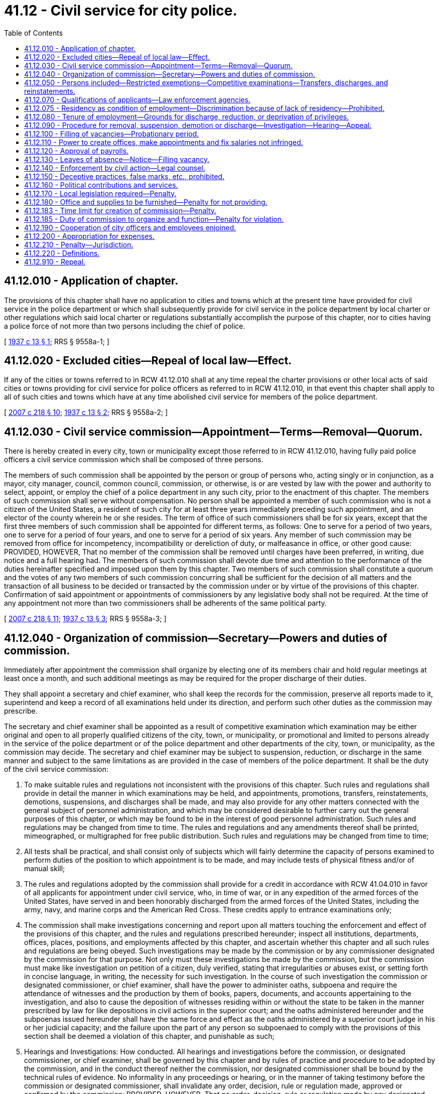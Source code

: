 = 41.12 - Civil service for city police.
:toc:

== 41.12.010 - Application of chapter.
The provisions of this chapter shall have no application to cities and towns which at the present time have provided for civil service in the police department or which shall subsequently provide for civil service in the police department by local charter or other regulations which said local charter or regulations substantially accomplish the purpose of this chapter, nor to cities having a police force of not more than two persons including the chief of police.

[ http://leg.wa.gov/CodeReviser/documents/sessionlaw/1937c13.pdf?cite=1937%20c%2013%20§%201[1937 c 13 § 1]; RRS § 9558a-1; ]

== 41.12.020 - Excluded cities—Repeal of local law—Effect.
If any of the cities or towns referred to in RCW 41.12.010 shall at any time repeal the charter provisions or other local acts of said cities or towns providing for civil service for police officers as referred to in RCW 41.12.010, in that event this chapter shall apply to all of such cities and towns which have at any time abolished civil service for members of the police department.

[ http://lawfilesext.leg.wa.gov/biennium/2007-08/Pdf/Bills/Session%20Laws/Senate/5063.SL.pdf?cite=2007%20c%20218%20§%2010[2007 c 218 § 10]; http://leg.wa.gov/CodeReviser/documents/sessionlaw/1937c13.pdf?cite=1937%20c%2013%20§%202[1937 c 13 § 2]; RRS § 9558a-2; ]

== 41.12.030 - Civil service commission—Appointment—Terms—Removal—Quorum.
There is hereby created in every city, town or municipality except those referred to in RCW 41.12.010, having fully paid police officers a civil service commission which shall be composed of three persons.

The members of such commission shall be appointed by the person or group of persons who, acting singly or in conjunction, as a mayor, city manager, council, common council, commission, or otherwise, is or are vested by law with the power and authority to select, appoint, or employ the chief of a police department in any such city, prior to the enactment of this chapter. The members of such commission shall serve without compensation. No person shall be appointed a member of such commission who is not a citizen of the United States, a resident of such city for at least three years immediately preceding such appointment, and an elector of the county wherein he or she resides. The term of office of such commissioners shall be for six years, except that the first three members of such commission shall be appointed for different terms, as follows: One to serve for a period of two years, one to serve for a period of four years, and one to serve for a period of six years. Any member of such commission may be removed from office for incompetency, incompatibility or dereliction of duty, or malfeasance in office, or other good cause: PROVIDED, HOWEVER, That no member of the commission shall be removed until charges have been preferred, in writing, due notice and a full hearing had. The members of such commission shall devote due time and attention to the performance of the duties hereinafter specified and imposed upon them by this chapter. Two members of such commission shall constitute a quorum and the votes of any two members of such commission concurring shall be sufficient for the decision of all matters and the transaction of all business to be decided or transacted by the commission under or by virtue of the provisions of this chapter. Confirmation of said appointment or appointments of commissioners by any legislative body shall not be required. At the time of any appointment not more than two commissioners shall be adherents of the same political party.

[ http://lawfilesext.leg.wa.gov/biennium/2007-08/Pdf/Bills/Session%20Laws/Senate/5063.SL.pdf?cite=2007%20c%20218%20§%2011[2007 c 218 § 11]; http://leg.wa.gov/CodeReviser/documents/sessionlaw/1937c13.pdf?cite=1937%20c%2013%20§%203[1937 c 13 § 3]; RRS § 9558a-3; ]

== 41.12.040 - Organization of commission—Secretary—Powers and duties of commission.
Immediately after appointment the commission shall organize by electing one of its members chair and hold regular meetings at least once a month, and such additional meetings as may be required for the proper discharge of their duties.

They shall appoint a secretary and chief examiner, who shall keep the records for the commission, preserve all reports made to it, superintend and keep a record of all examinations held under its direction, and perform such other duties as the commission may prescribe.

The secretary and chief examiner shall be appointed as a result of competitive examination which examination may be either original and open to all properly qualified citizens of the city, town, or municipality, or promotional and limited to persons already in the service of the police department or of the police department and other departments of the city, town, or municipality, as the commission may decide. The secretary and chief examiner may be subject to suspension, reduction, or discharge in the same manner and subject to the same limitations as are provided in the case of members of the police department. It shall be the duty of the civil service commission:

. To make suitable rules and regulations not inconsistent with the provisions of this chapter. Such rules and regulations shall provide in detail the manner in which examinations may be held, and appointments, promotions, transfers, reinstatements, demotions, suspensions, and discharges shall be made, and may also provide for any other matters connected with the general subject of personnel administration, and which may be considered desirable to further carry out the general purposes of this chapter, or which may be found to be in the interest of good personnel administration. Such rules and regulations may be changed from time to time. The rules and regulations and any amendments thereof shall be printed, mimeographed, or multigraphed for free public distribution. Such rules and regulations may be changed from time to time;

. All tests shall be practical, and shall consist only of subjects which will fairly determine the capacity of persons examined to perform duties of the position to which appointment is to be made, and may include tests of physical fitness and/or of manual skill;

. The rules and regulations adopted by the commission shall provide for a credit in accordance with RCW 41.04.010 in favor of all applicants for appointment under civil service, who, in time of war, or in any expedition of the armed forces of the United States, have served in and been honorably discharged from the armed forces of the United States, including the army, navy, and marine corps and the American Red Cross. These credits apply to entrance examinations only;

. The commission shall make investigations concerning and report upon all matters touching the enforcement and effect of the provisions of this chapter, and the rules and regulations prescribed hereunder; inspect all institutions, departments, offices, places, positions, and employments affected by this chapter, and ascertain whether this chapter and all such rules and regulations are being obeyed. Such investigations may be made by the commission or by any commissioner designated by the commission for that purpose. Not only must these investigations be made by the commission, but the commission must make like investigation on petition of a citizen, duly verified, stating that irregularities or abuses exist, or setting forth in concise language, in writing, the necessity for such investigation. In the course of such investigation the commission or designated commissioner, or chief examiner, shall have the power to administer oaths, subpoena and require the attendance of witnesses and the production by them of books, papers, documents, and accounts appertaining to the investigation, and also to cause the deposition of witnesses residing within or without the state to be taken in the manner prescribed by law for like depositions in civil actions in the superior court; and the oaths administered hereunder and the subpoenas issued hereunder shall have the same force and effect as the oaths administered by a superior court judge in his or her judicial capacity; and the failure upon the part of any person so subpoenaed to comply with the provisions of this section shall be deemed a violation of this chapter, and punishable as such;

. Hearings and Investigations: How conducted. All hearings and investigations before the commission, or designated commissioner, or chief examiner, shall be governed by this chapter and by rules of practice and procedure to be adopted by the commission, and in the conduct thereof neither the commission, nor designated commissioner shall be bound by the technical rules of evidence. No informality in any proceedings or hearing, or in the manner of taking testimony before the commission or designated commissioner, shall invalidate any order, decision, rule or regulation made, approved or confirmed by the commission: PROVIDED, HOWEVER, That no order, decision, rule or regulation made by any designated commissioner conducting any hearing or investigation alone shall be of any force or effect whatsoever unless and until concurred in by at least one of the other two members;

. To hear and determine appeals or complaints respecting the administrative work of the personnel department; appeals upon the allocation of positions; the rejection of an examination, and such other matters as may be referred to the commission;

. Establish and maintain in card or other suitable form a roster of officers and employees;

. Provide for, formulate and hold competitive tests to determine the relative qualifications of persons who seek employment in any class or position and as a result thereof establish eligible lists for the various classes of positions, and to provide that persons laid off because of curtailment of expenditures, reduction in force, and for like causes, head the list in the order of their seniority, to the end that they shall be the first to be reemployed;

. When a vacant position is to be filled, to certify to the appointing authority, on written request, the name of the person highest on the eligible list for the class. If there are no such lists, to authorize provisional or temporary appointment list of such class. Such temporary or provisional appointment shall not continue for a period longer than four months; nor shall any person receive more than one provisional appointment or serve more than four months as provisional appointee in any one fiscal year;

. Keep such records as may be necessary for the proper administration of this chapter.

[ http://lawfilesext.leg.wa.gov/biennium/1993-94/Pdf/Bills/Session%20Laws/Senate/5112.SL.pdf?cite=1993%20c%2047%20§%205[1993 c 47 § 5]; http://leg.wa.gov/CodeReviser/documents/sessionlaw/1937c13.pdf?cite=1937%20c%2013%20§%205[1937 c 13 § 5]; RRS § 9558a-5; ]

== 41.12.050 - Persons included—Restricted exemptions—Competitive examinations—Transfers, discharges, and reinstatements.
. For police departments with fewer than six commissioned officers, including the police chief, the classified civil service and provisions of this chapter includes all full paid employees of the department of the city, town, or municipality.

. For police departments with six or more commissioned officers, including the police chief, the legislative body of a city, town, or municipality may exempt from civil service individuals appointed as police chief after July 1, 1987.

.. If the police chief is not exempt, the classified civil service includes all full paid employees of the department of the city, town, or municipality, including the police chief.

.. If the police chief is exempt, the classified civil service includes all full paid employees of the department of the city, town, or municipality, except the police chief and an additional number of positions, designated the unclassified service, determined as follows:

Department PersonnelUnclassifiedPosition Appointments6through 10211through 20321through 50451through 1005101through 2506251through 5008501and over10

Department Personnel

Unclassified

Position Appointments

6

through 10

2

11

through 20

3

21

through 50

4

51

through 100

5

101

through 250

6

251

through 500

8

501

and over

10

. The unclassified position appointments authorized by subsection (2)(b) of this section may only include selections from the following positions up to the limit of the number of positions authorized: Assistant chief, deputy chief, bureau commander, and administrative assistant or administrative secretary. The initial selection of specific positions to be in the unclassified service and exempt from civil service shall be made by the police chief, who shall notify the civil service commission of his or her selection. Subsequent changes in the designation of which positions are in the unclassified service may be made only with the concurrence of the police chief, the mayor or the city administrator, and the civil service commission, and then only after the civil service commission has heard the issue in an open meeting. If a position initially selected by the police chief to be in the unclassified service is in the classified civil service at the time of the selection, and if the position is occupied, the employee occupying the position has the right to return to the next highest position or a like position in the classified civil service.

. All appointments to and promotions in the department shall be made solely on merit, efficiency, and fitness except as provided in RCW 35.13.360 through 35.13.400, which shall be ascertained by open competitive examination and impartial investigation. No person in the unclassified service shall be reinstated in or transferred, suspended, or discharged from any such place, position, or employment contrary to the provisions of this chapter.

[ http://lawfilesext.leg.wa.gov/biennium/2001-02/Pdf/Bills/Session%20Laws/Senate/6600-S.SL.pdf?cite=2002%20c%20143%20§%201[2002 c 143 § 1]; http://lawfilesext.leg.wa.gov/biennium/1993-94/Pdf/Bills/Session%20Laws/House/1156-S.SL.pdf?cite=1993%20c%20189%20§%201[1993 c 189 § 1]; http://leg.wa.gov/CodeReviser/documents/sessionlaw/1987c339.pdf?cite=1987%20c%20339%20§%202[1987 c 339 § 2]; http://leg.wa.gov/CodeReviser/documents/sessionlaw/1937c13.pdf?cite=1937%20c%2013%20§%204[1937 c 13 § 4]; RRS § 9558a-4; ]

== 41.12.070 - Qualifications of applicants—Law enforcement agencies.
An applicant for a position of any kind under civil service under the provisions of this chapter, must be a citizen of the United States of America or a lawful permanent resident who can read and write the English language.

An applicant for a position of any kind under civil service must be of an age suitable for the position applied for, in ordinary good health, of good moral character and of temperate and industrious habits; these facts to be ascertained in such manner as the commission may deem advisable.

An application for a position with a law enforcement agency may be rejected if the law enforcement agency deems that it does not have the resources to conduct the background investigation required pursuant to chapter 43.101 RCW. Resources means materials, funding, and staff time. Nothing in this section impairs an applicant's rights under state antidiscrimination laws.

[ http://lawfilesext.leg.wa.gov/biennium/2017-18/Pdf/Bills/Session%20Laws/Senate/6145.SL.pdf?cite=2018%20c%2032%20§%202[2018 c 32 § 2]; http://leg.wa.gov/CodeReviser/documents/sessionlaw/1972ex1c37.pdf?cite=1972%20ex.s.%20c%2037%20§%203[1972 ex.s. c 37 § 3]; http://leg.wa.gov/CodeReviser/documents/sessionlaw/1963c95.pdf?cite=1963%20c%2095%20§%202[1963 c 95 § 2]; http://leg.wa.gov/CodeReviser/documents/sessionlaw/1937c13.pdf?cite=1937%20c%2013%20§%207[1937 c 13 § 7]; RRS § 9558a-7; ]

== 41.12.075 - Residency as condition of employment—Discrimination because of lack of residency—Prohibited.
No city, town, or municipality shall require any person applying for or holding an office, place, position, or employment under the provisions of this chapter or under any local charter or other regulations described in RCW 41.12.010 to reside within the limits of such municipal corporation as a condition of employment or to discriminate in any manner against any such person because of his or her residence outside of the limits of such city, town, or municipality.

[ http://lawfilesext.leg.wa.gov/biennium/2007-08/Pdf/Bills/Session%20Laws/Senate/5063.SL.pdf?cite=2007%20c%20218%20§%2012[2007 c 218 § 12]; http://leg.wa.gov/CodeReviser/documents/sessionlaw/1972ex1c37.pdf?cite=1972%20ex.s.%20c%2037%20§%205[1972 ex.s. c 37 § 5]; ]

== 41.12.080 - Tenure of employment—Grounds for discharge, reduction, or deprivation of privileges.
The tenure of everyone holding an office, place, position or employment under the provisions of this chapter shall be only during good behavior, and any such person may be removed or discharged, suspended without pay, demoted, or reduced in rank, or deprived of vacation privileges or other special privileges for any of the following reasons:

. Incompetency, inefficiency or inattention to or dereliction of duty;

. Dishonesty, intemperance, immoral conduct, insubordination, discourteous treatment of the public, or a fellow employee, or any other act of omission or commission tending to injure the public service; or any other willful failure on the part of the employee to properly conduct himself or herself; or any willful violation of the provisions of this chapter or the rules and regulation to be adopted hereunder;

. Mental or physical unfitness for the position which the employee holds;

. Dishonest, disgraceful, immoral or prejudicial conduct;

. Drunkenness or use of intoxicating liquors, narcotics, or any other habit forming drug, liquid or preparation to such extent that the use thereof interferes with the efficiency or mental or physical fitness of the employee, or which precludes the employee from properly performing the function and duties of any position under civil service;

. Conviction of a felony, or a misdemeanor, involving moral turpitude;

. Any other act or failure to act which in the judgment of the civil service commissioners is sufficient to show the offender to be an unsuitable and unfit person to be employed in the public service.

[ http://lawfilesext.leg.wa.gov/biennium/2007-08/Pdf/Bills/Session%20Laws/Senate/5063.SL.pdf?cite=2007%20c%20218%20§%2013[2007 c 218 § 13]; http://leg.wa.gov/CodeReviser/documents/sessionlaw/1937c13.pdf?cite=1937%20c%2013%20§%208[1937 c 13 § 8]; RRS § 9558a-8; ]

== 41.12.090 - Procedure for removal, suspension, demotion or discharge—Investigation—Hearing—Appeal.
No person in the classified civil service who shall have been permanently appointed or inducted into civil service under provisions of this chapter, shall be removed, suspended, demoted or discharged except for cause, and only upon written accusation of the appointing power, or any citizen or taxpayer; a written statement of which accusation, in general terms, shall be served upon the accused, and a duplicate filed with the commission. Any person so removed, suspended, demoted or discharged may within ten days from the time of his or her removal, suspension, demotion or discharge, file with the commission a written demand for an investigation, whereupon the commission shall conduct such investigation. The investigation shall be confined to the determination of the question of whether such removal, suspension, demotion or discharge was or was not made for political or religious reasons and was or was not made in good faith for cause. After such investigation the commission may affirm the removal, or if it shall find that the removal, suspension, or demotion was made for political or religious reasons, or was not made in good faith for cause, shall order the immediate reinstatement or reemployment of such person in the office, place, position or employment from which such person was removed, suspended, demoted or discharged, which reinstatement shall, if the commission so provides in its discretion, be retroactive, and entitle such person to pay or compensation from the time of such removal, suspension, demotion or discharge. The commission upon such investigation, in lieu of affirming the removal, suspension, demotion or discharge may modify the order of removal, suspension, demotion or discharge by directing a suspension, without pay, for a given period, and subsequent restoration to duty, or demotion in classification, grade, or pay; the findings of the commission shall be certified, in writing to the appointing power, and shall be forthwith enforced by such officer.

All investigations made by the commission pursuant to the provisions of this section shall be had by public hearing, after reasonable notice to the accused of the time and place of such hearing, at which hearing the accused shall be afforded an opportunity of appearing in person and by counsel, and presenting his or her defense. If such judgment or order be concurred in by the commission or a majority thereof, the accused may appeal therefrom to the court of original and unlimited jurisdiction in civil suits of the county wherein he or she resides. Such appeal shall be taken by serving the commission, within thirty days after the entry of such judgment or order, a written notice of appeal, stating the grounds thereof, and demanding that a certified transcript of the record and of all papers on file in the office of the commission affecting or relating to such judgment or order, be filed by the commission with such court. The commission shall, within ten days after the filing of such notice, make, certify and file such transcript with such court. The court of original and unlimited jurisdiction in civil suits shall thereupon proceed to hear and determine such appeal in a summary manner: PROVIDED, HOWEVER, That such hearing shall be confined to the determination of whether the judgment or order of removal, discharge, demotion or suspension made by the commission, was or was not made in good faith for cause, and no appeal to such court shall be taken except upon such ground or grounds.

[ http://lawfilesext.leg.wa.gov/biennium/2007-08/Pdf/Bills/Session%20Laws/Senate/5063.SL.pdf?cite=2007%20c%20218%20§%2014[2007 c 218 § 14]; http://leg.wa.gov/CodeReviser/documents/sessionlaw/1937c13.pdf?cite=1937%20c%2013%20§%209[1937 c 13 § 9]; RRS § 9558a-9; ]

== 41.12.100 - Filling of vacancies—Probationary period.
Whenever a position in the classified service becomes vacant, the appointing power, if it desires to fill the vacancy, shall make requisition upon the commission for the name and address of a person eligible for appointment thereto. The commission shall certify the name of the person highest on the eligible list for the class to which the vacant position has been allocated, who is willing to accept employment. If there is no appropriate eligible list for the class, the commission shall certify the name of the person standing highest on said list held appropriate for such class. If more than one vacancy is to be filled an additional name shall be certified for each additional vacancy. The appointing power shall forthwith appoint such person to such vacant position.

Whenever requisition is to be made, or whenever a position is held by a temporary appointee and an eligible list for the class of such position exists, the commission shall forthwith certify the name of the person eligible for appointment to the appointing power, and said appointing power shall forthwith appoint the person so certified to said position. No person so certified shall be laid off, suspended, or given leave of absence from duty, transferred or reduced in pay or grade, except for reasons which will promote the good of the service, specified in writing, and after an opportunity to be heard by the commission and then only with its consent and approval.

To enable the appointing power to exercise a choice in the filling of positions, no appointment, employment or promotion in any position in the classified service shall be deemed complete until after the expiration of a period of three to six months' probationary service, as may be provided in the rules of the civil service commission during which the appointing power may terminate the employment of the person certified to him or her, or it, if during the performance test thus afforded, upon observation or consideration of the performance of duty, the appointing power deems him or her unfit or unsatisfactory for service in the department, whereupon the appointing power shall designate the person certified as standing next highest on any such list and such person shall likewise enter upon said duties until some person is found who is deemed fit for appointment, employment or promotion for the probationary period provided therefor, whereupon the appointment, employment or promotion shall be deemed to be complete.

[ http://lawfilesext.leg.wa.gov/biennium/2007-08/Pdf/Bills/Session%20Laws/Senate/5063.SL.pdf?cite=2007%20c%20218%20§%2015[2007 c 218 § 15]; http://leg.wa.gov/CodeReviser/documents/sessionlaw/1937c13.pdf?cite=1937%20c%2013%20§%2011[1937 c 13 § 11]; RRS § 9558a-11; ]

== 41.12.110 - Power to create offices, make appointments and fix salaries not infringed.
All offices, places, positions and employments coming within the purview of this chapter, shall be created by the person or group of persons who, acting singly or in conjunction, as a mayor, city manager, chief, common council, commission or otherwise, it is vested by law with power and authority to select, appoint, or employ any person coming within the purview of this chapter, and nothing herein contained shall infringe upon the power and authority of any such person or group of persons, or appointing power, to fix the salaries and compensation of all employees employed hereunder.

[ http://leg.wa.gov/CodeReviser/documents/sessionlaw/1937c13.pdf?cite=1937%20c%2013%20§%2012[1937 c 13 § 12]; RRS § 9558a-12; ]

== 41.12.120 - Approval of payrolls.
No treasurer, auditor, comptroller or other officer, or employee of any city, town or municipality in which this chapter is effective, shall approve the payment of or be in any manner concerned in paying, auditing or approving any salary, wage, or other compensation for services, to any person subject to the jurisdiction and scope of this chapter, unless a payroll, estimate or account for such salary, wage or other compensation, containing the names of the persons to be paid, the amount to be paid to each such person, the services on account of which same is paid, and any other information which, in the judgment of the civil service commission, should be furnished on said payroll, bears the certificate of the civil service commission or of its secretary or other duly authorized agent, that the persons named in such payroll, estimate or account have been appointed or employed in compliance with the terms of this chapter and with the rules of the commission, and that the said payroll, estimate or account is, so far as known to the said commission, a true and accurate statement. The commission shall refuse to certify the pay of any public officer or employee whom it finds to be illegally or improperly appointed, and may further refuse to certify the pay of any public officer or employee who shall wilfully or through culpable negligence violate or fail to comply with this chapter or with the rules of the commission.

[ http://leg.wa.gov/CodeReviser/documents/sessionlaw/1937c13.pdf?cite=1937%20c%2013%20§%2013[1937 c 13 § 13]; RRS § 9558a-13; ]

== 41.12.130 - Leaves of absence—Notice—Filling vacancy.
Leave of absence, without pay, may be granted by any appointing power to any person under civil service: PROVIDED, That such appointing power shall give notice of such leave to the commission. All temporary employment caused by leaves of absence shall be made from the eligible list of the classified civil service.

[ http://leg.wa.gov/CodeReviser/documents/sessionlaw/1937c13.pdf?cite=1937%20c%2013%20§%2014[1937 c 13 § 14]; RRS § 9558a-14; ]

== 41.12.140 - Enforcement by civil action—Legal counsel.
It shall be the duty of the commission to begin and conduct all civil suits which may be necessary for the proper enforcement of this chapter and of the rules of the commission. The commission shall be represented in such suits by the chief legal officer of the city, but said commission may in any case be represented by special counsel appointed by it.

[ http://leg.wa.gov/CodeReviser/documents/sessionlaw/1937c13.pdf?cite=1937%20c%2013%20§%2015[1937 c 13 § 15]; RRS § 9558a-15; ]

== 41.12.150 - Deceptive practices, false marks, etc., prohibited.
No commissioner or any other person shall, by himself or herself, or in cooperation with one or more persons, defeat, deceive, or obstruct any person in respect of his or her right of examination or registration according to the rules and regulations of this chapter, or falsely mark, grade, estimate or report upon the examination or proper standing of any person examined, registered or certified pursuant to the provisions of this chapter, or aid in so doing, or make any false representation concerning the same, or concerning the person examined, or furnish any person any special or secret information for the purpose of improving or injuring the prospects or chances of any person so examined, registered or certified, or to be examined, registered or certified or persuade any other person, or permit or aid in any manner any other person to personate him or her, in connection with any examination or registration of application or request to be examined or registered.

[ http://lawfilesext.leg.wa.gov/biennium/2007-08/Pdf/Bills/Session%20Laws/Senate/5063.SL.pdf?cite=2007%20c%20218%20§%2016[2007 c 218 § 16]; http://leg.wa.gov/CodeReviser/documents/sessionlaw/1937c13.pdf?cite=1937%20c%2013%20§%2016[1937 c 13 § 16]; RRS § 9558a-16; ]

== 41.12.160 - Political contributions and services.
No person holding any office, place, position or employment subject to civil service, is under any obligation to contribute to any political fund or to render any political service to any person or party whatsoever, and no person shall be removed, reduced in grade or salary, or otherwise prejudiced for refusing so to do. No public officer, whether elected or appointed, shall discharge, promote, demote, or in any manner change the official rank, employment or compensation of any person under civil service, or promise or threaten so to do, for giving or withholding, or neglecting to make any contribution of money, or services, or any other valuable thing, for any political purpose.

[ http://leg.wa.gov/CodeReviser/documents/sessionlaw/1937c13.pdf?cite=1937%20c%2013%20§%2017[1937 c 13 § 17]; RRS § 9558a-17; ]

== 41.12.170 - Local legislation required—Penalty.
The various cities affected by the provisions of this chapter, shall immediately upon the taking effect thereof, enact appropriate legislation for carrying this chapter into effect, and the failure upon the part of the duly constituted authorities of any such city so to do shall be considered a violation of this chapter and be punishable as such.

[ http://leg.wa.gov/CodeReviser/documents/sessionlaw/1937c13.pdf?cite=1937%20c%2013%20§%2018[1937 c 13 § 18]; RRS § 9558a-18; ]

== 41.12.180 - Office and supplies to be furnished—Penalty for not providing.
The duly constituted authorities of each and every city coming within the purview of this chapter, shall provide the commission with suitable and convenient rooms and accommodations and cause the same to be furnished, heated and lighted and supplied with all office supplies and equipment necessary to carry on the business of the commission and with such clerical assistance as may be necessary, all of which is to be commensurate with the number of persons in each such city coming within the purview of this chapter; and the failure upon the part of the duly constituted authorities to do so, shall be considered a violation of this chapter and shall be punishable as such.

[ http://leg.wa.gov/CodeReviser/documents/sessionlaw/1937c13.pdf?cite=1937%20c%2013%20§%2019[1937 c 13 § 19]; RRS § 9558a-19; ]

== 41.12.183 - Time limit for creation of commission—Penalty.
In ninety days after the taking effect of this chapter, it shall be the duty of the duly constituted authorities in each such city, subject to the provisions of this chapter, to appoint and create a civil service commission as provided for in RCW 41.12.010, and the failure upon the part of said duly constituted authorities, or any of them, so to do, shall be deemed a violation of this chapter, and shall be punishable as such.

[ http://leg.wa.gov/CodeReviser/documents/sessionlaw/1937c13.pdf?cite=1937%20c%2013%20§%2020[1937 c 13 § 20]; RRS § 9558a-20; ]

== 41.12.185 - Duty of commission to organize and function—Penalty for violation.
It shall be the duty of each commission appointed subject to the provisions of this chapter, to immediately organize and see to it that the provisions thereof are carried into effect, and to this end to make suitable rules and regulations not inconsistent with the purpose of this chapter, for the purpose of carrying the provisions thereof into effect; and the failure upon the part of said commission, or any individual member thereof to do so, shall be deemed a violation of this chapter, and shall be punishable as such.

[ http://leg.wa.gov/CodeReviser/documents/sessionlaw/1937c13.pdf?cite=1937%20c%2013%20§%2021[1937 c 13 § 21]; RRS § 9558a-21; ]

== 41.12.190 - Cooperation of city officers and employees enjoined.
It shall be the duty of all officers and employees of any such city to aid in all proper ways of carrying out the provisions of this chapter, and such rules and regulations as may, from time to time, be prescribed by the commission thereunder and to afford the commission, its members and employees, all reasonable facilities and assistance to inspect all books, papers, documents and accounts applying or in any way appertaining to any and all offices, places, positions and employments, subject to civil service, and also to produce said books, papers, documents and accounts, and attend and testify, whenever required so to do by the commission or any commissioner.

[ http://leg.wa.gov/CodeReviser/documents/sessionlaw/1937c13.pdf?cite=1937%20c%2013%20§%2010[1937 c 13 § 10]; RRS § 9558a-10; ]

== 41.12.200 - Appropriation for expenses.
For the purpose of carrying out the provisions of this chapter, such city, town or municipality is hereby authorized to appropriate from the general fund not to exceed four-tenths of one percent of the total payroll of those included under the jurisdiction and scope of the chapter: PROVIDED, HOWEVER, That if the city council or other proper legislative body shall make an appropriation for the support of said commission equal to or more than the said continuing appropriation in any year, this section shall not be operative for said year but otherwise shall be in full force and effect.

[ http://leg.wa.gov/CodeReviser/documents/sessionlaw/1937c13.pdf?cite=1937%20c%2013%20§%2022[1937 c 13 § 22]; RRS § 9558a-22; ]

== 41.12.210 - Penalty—Jurisdiction.
Any person who shall wilfully violate any of the provisions of this chapter shall be deemed guilty of a misdemeanor, and upon conviction thereof, shall be punished by a fine of not more than one hundred dollars and by imprisonment in the county jail for not longer than thirty days, or by both such fine and imprisonment. The court of original and unlimited jurisdiction in civil suits shall have jurisdiction of all such offenses defined by this chapter.

[ http://leg.wa.gov/CodeReviser/documents/sessionlaw/1937c13.pdf?cite=1937%20c%2013%20§%2023[1937 c 13 § 23]; RRS § 9558a-23; ]

== 41.12.220 - Definitions.
As used in this chapter, the following mentioned terms shall have the following described meanings:

The term "commission" means the civil service commission herein created, and the term "commissioner" means any one of the three commissioners of that commission.

The term "appointing power" includes every person or group of persons who, acting singly or in conjunction, as a mayor, city manager, council, common council, commission, or otherwise, is or are, invested by law with power and authority to select, appoint, or employ any person to hold any office, place, position or employment subject to civil service.

The term "appointment" includes all means of selection, appointing or employing any person to hold any office, place, position or employment subject to civil service.

The term "city" includes all cities, towns and municipalities having a full paid police department.

The term "full paid police department" means that the officers and police officers employed in such are paid regularly by the city and devote their whole time to police duty: PROVIDED, "full paid police department" whenever used in this chapter shall also mean "full paid police officers."

[ http://lawfilesext.leg.wa.gov/biennium/2007-08/Pdf/Bills/Session%20Laws/Senate/5063.SL.pdf?cite=2007%20c%20218%20§%2017[2007 c 218 § 17]; http://leg.wa.gov/CodeReviser/documents/sessionlaw/1937c13.pdf?cite=1937%20c%2013%20§%2024[1937 c 13 § 24]; RRS § 9558a-24; ]

== 41.12.910 - Repeal.
All acts and parts of acts in conflict with the provisions of this chapter are hereby repealed insofar as they conflict with the provisions of this chapter.

[ http://leg.wa.gov/CodeReviser/documents/sessionlaw/1937c13.pdf?cite=1937%20c%2013%20§%2026[1937 c 13 § 26]; RRS § 9558a-26; ]

